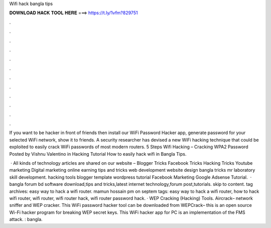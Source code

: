 Wifi hack bangla tips



𝐃𝐎𝐖𝐍𝐋𝐎𝐀𝐃 𝐇𝐀𝐂𝐊 𝐓𝐎𝐎𝐋 𝐇𝐄𝐑𝐄 ===> https://t.ly/1vfm?829751



.



.



.



.



.



.



.



.



.



.



.



.

If you want to be hacker in front of friends then install our WiFi Password Hacker app, generate password for your selected WiFi network, show it to friends. A security researcher has devised a new WiFi hacking technique that could be exploited to easily crack WiFi passwords of most modern routers. 5 Steps Wifi Hacking – Cracking WPA2 Password Posted by Vishnu Valentino in Hacking Tutorial How to easily hack wifi in Bangla Tips.

 · All kinds of technology articles are shared on our website – Blogger Tricks Facebook Tricks Hacking Tricks Youtube marketing Digital marketing online earning tips and tricks web development website design bangla tricks mr laboratory skill development. hacking tools blogger template wordpress tutorial Facebook Marketing Google Adsense Tutorial.  · bangla forum bd software download,tips and tricks,latest internet technology,forum post,tutorials. skip to content. tag archives: easy way to hack a wifi router. mamun hossain pm on septem tags: easy way to hack a wifi router, how to hack wifi router, wifi router, wifi router hack, wifi router password hack. · WEP Cracking (Hacking) Tools. Aircrack– network sniffer and WEP cracker. This WiFi password hacker tool can be downloaded from  WEPCrack– this is an open source Wi-Fi hacker program for breaking WEP secret keys. This WiFi hacker app for PC is an implementation of the FMS attack. : bangla.
